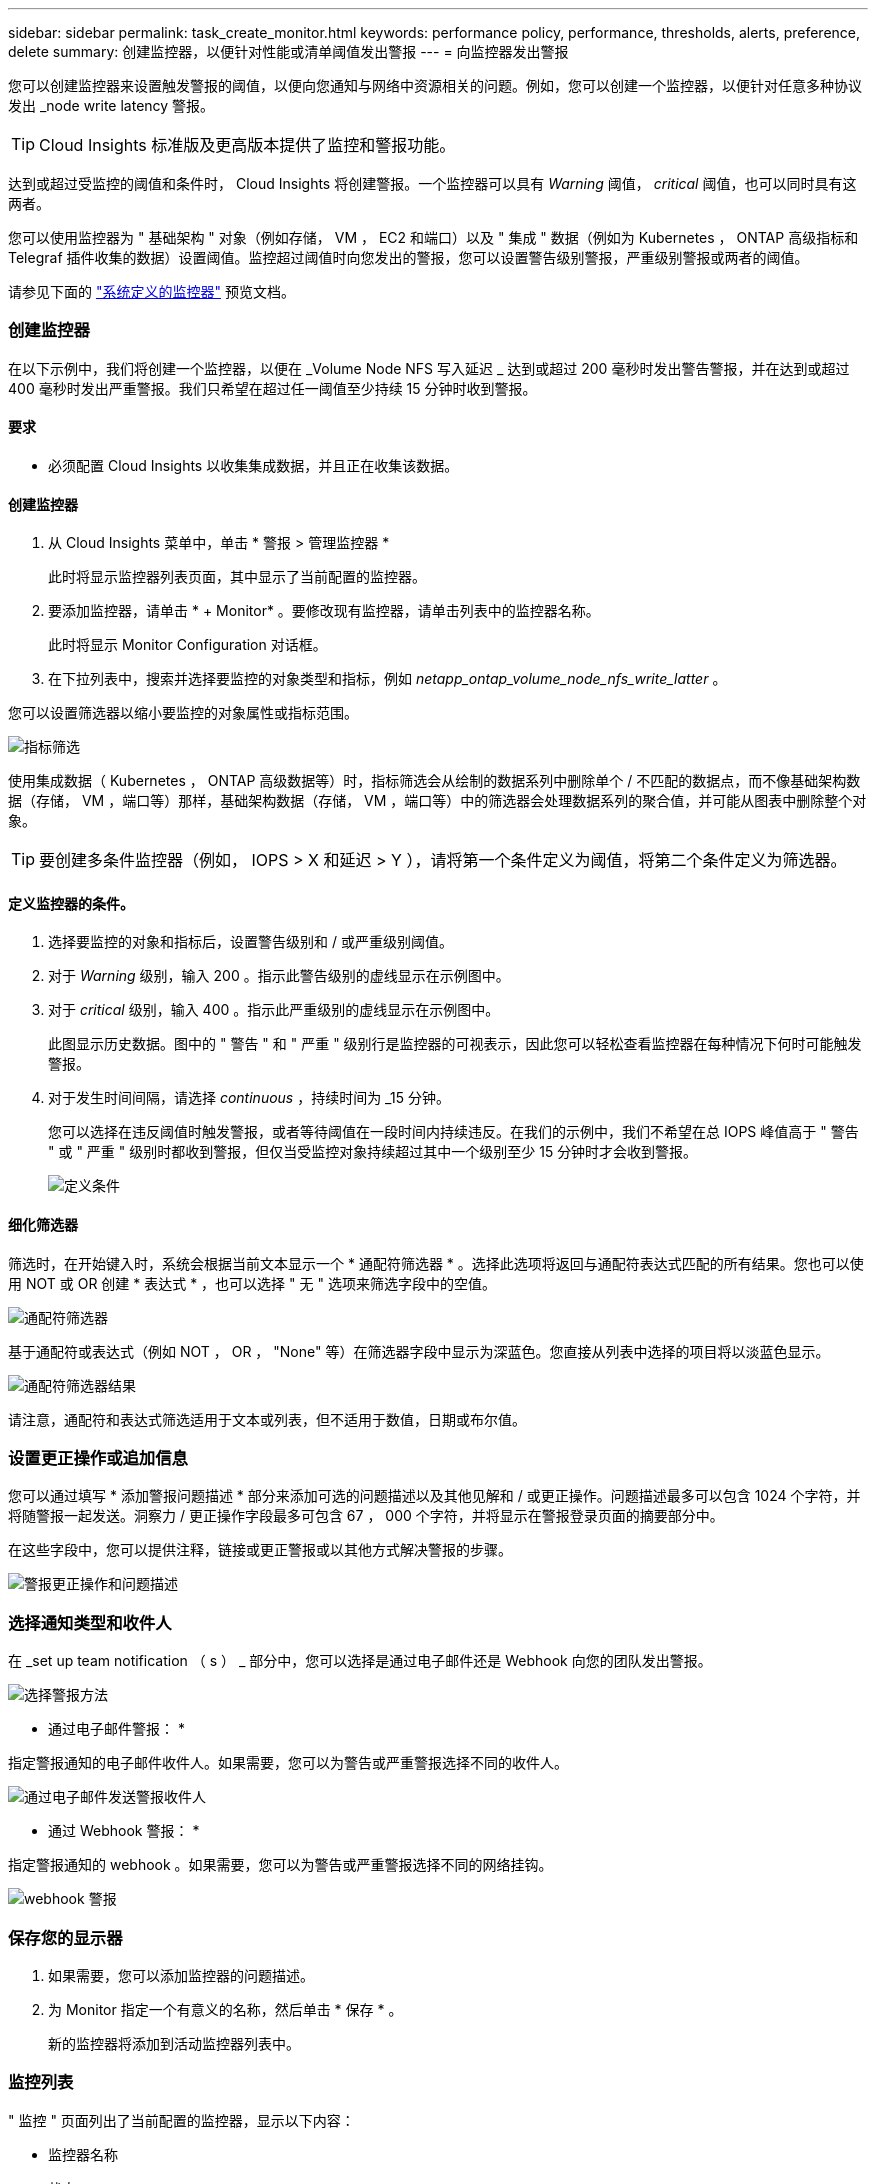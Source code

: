 ---
sidebar: sidebar 
permalink: task_create_monitor.html 
keywords: performance policy, performance, thresholds, alerts, preference, delete 
summary: 创建监控器，以便针对性能或清单阈值发出警报 
---
= 向监控器发出警报


[role="lead"]
您可以创建监控器来设置触发警报的阈值，以便向您通知与网络中资源相关的问题。例如，您可以创建一个监控器，以便针对任意多种协议发出 _node write latency 警报。


TIP: Cloud Insights 标准版及更高版本提供了监控和警报功能。

达到或超过受监控的阈值和条件时， Cloud Insights 将创建警报。一个监控器可以具有 _Warning_ 阈值， _critical_ 阈值，也可以同时具有这两者。

您可以使用监控器为 " 基础架构 " 对象（例如存储， VM ， EC2 和端口）以及 " 集成 " 数据（例如为 Kubernetes ， ONTAP 高级指标和 Telegraf 插件收集的数据）设置阈值。监控超过阈值时向您发出的警报，您可以设置警告级别警报，严重级别警报或两者的阈值。

请参见下面的 link:#system-defined-monitors-preview["系统定义的监控器"] 预览文档。



=== 创建监控器

在以下示例中，我们将创建一个监控器，以便在 _Volume Node NFS 写入延迟 _ 达到或超过 200 毫秒时发出警告警报，并在达到或超过 400 毫秒时发出严重警报。我们只希望在超过任一阈值至少持续 15 分钟时收到警报。



==== 要求

* 必须配置 Cloud Insights 以收集集成数据，并且正在收集该数据。




==== 创建监控器

. 从 Cloud Insights 菜单中，单击 * 警报 > 管理监控器 *
+
此时将显示监控器列表页面，其中显示了当前配置的监控器。

. 要添加监控器，请单击 * + Monitor* 。要修改现有监控器，请单击列表中的监控器名称。
+
此时将显示 Monitor Configuration 对话框。

. 在下拉列表中，搜索并选择要监控的对象类型和指标，例如 _netapp_ontap_volume_node_nfs_write_latter_ 。


您可以设置筛选器以缩小要监控的对象属性或指标范围。

image:MonitorMetricFilter.png["指标筛选"]

使用集成数据（ Kubernetes ， ONTAP 高级数据等）时，指标筛选会从绘制的数据系列中删除单个 / 不匹配的数据点，而不像基础架构数据（存储， VM ，端口等）那样，基础架构数据（存储， VM ，端口等）中的筛选器会处理数据系列的聚合值，并可能从图表中删除整个对象。


TIP: 要创建多条件监控器（例如， IOPS > X 和延迟 > Y ），请将第一个条件定义为阈值，将第二个条件定义为筛选器。



==== 定义监控器的条件。

. 选择要监控的对象和指标后，设置警告级别和 / 或严重级别阈值。
. 对于 _Warning_ 级别，输入 200 。指示此警告级别的虚线显示在示例图中。
. 对于 _critical_ 级别，输入 400 。指示此严重级别的虚线显示在示例图中。
+
此图显示历史数据。图中的 " 警告 " 和 " 严重 " 级别行是监控器的可视表示，因此您可以轻松查看监控器在每种情况下何时可能触发警报。

. 对于发生时间间隔，请选择 _continuous_ ，持续时间为 _15 分钟。
+
您可以选择在违反阈值时触发警报，或者等待阈值在一段时间内持续违反。在我们的示例中，我们不希望在总 IOPS 峰值高于 " 警告 " 或 " 严重 " 级别时都收到警报，但仅当受监控对象持续超过其中一个级别至少 15 分钟时才会收到警报。

+
image:define_monitor_conditions.png["定义条件"]





==== 细化筛选器

筛选时，在开始键入时，系统会根据当前文本显示一个 * 通配符筛选器 * 。选择此选项将返回与通配符表达式匹配的所有结果。您也可以使用 NOT 或 OR 创建 * 表达式 * ，也可以选择 " 无 " 选项来筛选字段中的空值。

image:Type-Ahead_Monitor_1.png["通配符筛选器"]

基于通配符或表达式（例如 NOT ， OR ， "None" 等）在筛选器字段中显示为深蓝色。您直接从列表中选择的项目将以淡蓝色显示。

image:Type-Ahead-Example-Wildcard-DirectSelect.png["通配符筛选器结果"]

请注意，通配符和表达式筛选适用于文本或列表，但不适用于数值，日期或布尔值。



=== 设置更正操作或追加信息

您可以通过填写 * 添加警报问题描述 * 部分来添加可选的问题描述以及其他见解和 / 或更正操作。问题描述最多可以包含 1024 个字符，并将随警报一起发送。洞察力 / 更正操作字段最多可包含 67 ， 000 个字符，并将显示在警报登录页面的摘要部分中。

在这些字段中，您可以提供注释，链接或更正警报或以其他方式解决警报的步骤。

image:Monitors_Alert_Description.png["警报更正操作和问题描述"]



=== 选择通知类型和收件人

在 _set up team notification （ s ） _ 部分中，您可以选择是通过电子邮件还是 Webhook 向您的团队发出警报。

image:Webhook_Choose_Monitor_Notification.png["选择警报方法"]

* 通过电子邮件警报： *

指定警报通知的电子邮件收件人。如果需要，您可以为警告或严重警报选择不同的收件人。

image:email_monitor_alerts.png["通过电子邮件发送警报收件人"]

* 通过 Webhook 警报： *

指定警报通知的 webhook 。如果需要，您可以为警告或严重警报选择不同的网络挂钩。

image:Webhook_Monitor_Notifications.png["webhook 警报"]



=== 保存您的显示器

. 如果需要，您可以添加监控器的问题描述。
. 为 Monitor 指定一个有意义的名称，然后单击 * 保存 * 。
+
新的监控器将添加到活动监控器列表中。





=== 监控列表

" 监控 " 页面列出了当前配置的监控器，显示以下内容：

* 监控器名称
* 状态
* 正在监控的对象 / 指标
* 监控器的条件


您可以通过单击监控器名称旁边的铃形图标来查看与监控器关联的任何活动警报。image:ViewActiveAlerts.png["显示监控器活动警报的图标"]

您可以通过单击监控器右侧的菜单并选择 * 暂停 * 来选择临时暂停监控某个对象类型。准备好恢复监控后，单击 * 恢复 * 。

您可以从菜单中选择 * 复制 * 来复制监控器。然后，您可以修改新的监控器并更改对象 / 指标，筛选器，条件，电子邮件收件人等

如果不再需要显示器，您可以从菜单中选择 * 删除 * 来将其删除。



== 监控组

通过分组，您可以查看和管理相关监控器。例如，您可以为环境中的存储配置一个专用监控组，也可以为特定收件人列表配置相关监控器。

image:Monitors_GroupList.png["监控分组"]

组名称旁边会显示组中包含的监控器数量。

要创建新组，请单击 "+" 创建新监控组 * 按钮。输入组的名称，然后单击 * 创建组 * 。此时将创建一个具有此名称的空组。

要向组中添加监控器，请转到 _all monitors_ 组（建议）并执行以下操作之一：

* 要添加单个显示器，请单击该显示器右侧的菜单，然后选择 _Add to Group_ 。选择要将监控器添加到的组。
* 单击监控器名称以打开监控器的编辑视图，然后在 _Associate to a monitor group_ 部分中选择一个组。
+
image:Monitors_AssociateToGroup.png["与组关联"]



通过单击某个组并从菜单中选择 _Remove from Group_ 来删除监控器。您不能从 _all monitors_ 或 _Custom Monitors_ 组中删除监控器。要从这些组中删除监控器，必须删除该监控器本身。


NOTE: 从组中删除监控器不会从 Cloud Insights 中删除该监控器。要完全删除某个监控器，请选择该监控器，然后单击 _Delete_ 。此操作还会将其从所属组中删除，并且任何用户都无法再使用它。

您也可以按相同方式将显示器移动到其他组，选择 _move to Group_ 。


NOTE: 在任何给定时间，每个监控器只能属于一个组。

要一次性暂停或恢复组中的所有监视器，请选择该组的菜单，然后单击 _Pause_ 或 _Resume_ 。

使用同一菜单重命名或删除组。删除组不会从 Cloud Insights 中删除这些监控器；它们在 _all monitors_中 仍然可用。

image:Monitors_PauseGroup.png["暂停组"]



== 系统定义的监控器（预览）

从 2021 年 10 月开始， Cloud Insights 将预览许多系统定义的指标和日志监控器。监控器界面将进行多项更改，以适应这些系统监控器。本节将介绍这些内容。


NOTE: 由于系统定义的监控器是一项预览功能，因此可能会发生更改。



==== 创建监控器

. 从 Cloud Insights 菜单中，单击 * 警报 > 管理监控器 *
+
此时将显示监控器列表页面，其中显示了当前配置的监控器。

. 要修改现有监控器，请单击列表中的监控器名称。
. 要添加监控器，请单击 * + Monitor* 。
+
image:Monitor_log_or_metric.png["选择系统或日志监控器"]

+
添加新监控器时，系统会提示您创建指标监控器或日志监控器。

+
** _Metric _ 监控与基础架构或性能相关的触发器的警报
** _Log_ 监控日志相关活动的警报


+
选择监控器类型后，将显示监控器配置对话框。





=== 指标监控器

. 在下拉列表中，搜索并选择要监控的对象类型和指标。


您可以设置筛选器以缩小要监控的对象属性或指标范围。

image:MonitorMetricFilter.png["指标筛选"]

使用集成数据（ Kubernetes ， ONTAP 高级数据等）时，指标筛选会从绘制的数据系列中删除单个 / 不匹配的数据点，而不像基础架构数据（存储， VM ，端口等）那样，基础架构数据（存储， VM ，端口等）中的筛选器会处理数据系列的聚合值，并可能从图表中删除整个对象。


TIP: 要创建多条件监控器（例如， IOPS > X 和延迟 > Y ），请将第一个条件定义为阈值，将第二个条件定义为筛选器。



==== 定义监控器的条件。

. 选择要监控的对象和指标后，设置警告级别和 / 或严重级别阈值。
. 对于 _Warning_ 级别，为我们的示例输入 200 。指示此警告级别的虚线显示在示例图中。
. 对于 _critical_ 级别，输入 400 。指示此严重级别的虚线显示在示例图中。
+
此图显示历史数据。图中的 " 警告 " 和 " 严重 " 级别行是监控器的可视表示，因此您可以轻松查看监控器在每种情况下何时可能触发警报。

. 对于发生时间间隔，请选择 _continuous_ ，持续时间为 _15 分钟。
+
您可以选择在违反阈值时触发警报，或者等待阈值在一段时间内持续违反。在我们的示例中，我们不希望在总 IOPS 峰值高于 " 警告 " 或 " 严重 " 级别时都收到警报，但仅当受监控对象持续超过其中一个级别至少 15 分钟时才会收到警报。

+
image:Monitor_metric_conditions.png["定义监控器的条件"]





=== 日志监控器

在 * 日志监控器 * 中，首先从可用日志列表中选择要监控的日志。然后，您可以根据上述可用属性进行筛选。

例如，您可以选择筛选 logs.netapp.ems 源中的 "object.store.unavailabe" 消息类型：


NOTE: 日志监控器筛选器不能为空。

image:Monitor_log_monitor_filter.png["选择要监控的日志并设置筛选器"]



==== 定义警报行为

选择在触发日志警报时要发出警报的方式。您可以根据上述筛选条件将监控器设置为具有 _Warning_ ， _critical_ 或 _Informational_ 严重性的警报。

image:Monitor_log_alert_behavior.png["定义要监控的日志行为"]



==== 定义警报解析行为

您可以选择如何解决日志监控警报。您可以选择三种方式：

* * 立即解决 * ：立即解决警报，无需采取进一步操作
* * 基于时间解决 * ：在指定时间过后，警报将得到解决
* * 基于日志条目解决 * ：在发生后续日志活动时解决警报。例如，当对象记录为 " 可用 " 时。


image:Monitor_log_monitor_resolution.png["警报解决"]



==== 选择通知类型和收件人

在 _set up team notification （ s ） _ 部分中，您可以选择是通过电子邮件还是 Webhook 向您的团队发出警报。

image:Webhook_Choose_Monitor_Notification.png["选择警报方法"]

* 通过电子邮件警报： *

指定警报通知的电子邮件收件人。如果需要，您可以为警告或严重警报选择不同的收件人。

image:email_monitor_alerts.png["通过电子邮件发送警报收件人"]

* 通过 Webhook 警报： *

指定警报通知的 webhook 。如果需要，您可以为警告或严重警报选择不同的网络挂钩。

image:Webhook_Monitor_Notifications.png["webhook 警报"]


NOTE: webhooks 被视为预览功能，因此可能会发生更改。



=== 设置更正操作或追加信息

您可以通过填写 * 添加警报问题描述 * 部分来添加可选的问题描述以及其他见解和 / 或更正操作。问题描述最多可以包含 1024 个字符，并将随警报一起发送。洞察力 / 更正操作字段最多可包含 67 ， 000 个字符，并将显示在警报登录页面的摘要部分中。

在这些字段中，您可以提供注释，链接或更正警报或以其他方式解决警报的步骤。

image:Monitors_Alert_Description.png["警报更正操作和问题描述"]



=== 保存您的显示器

. 如果需要，您可以添加监控器的问题描述。
. 为 Monitor 指定一个有意义的名称，然后单击 * 保存 * 。
+
新的监控器将添加到活动监控器列表中。





=== 监控列表

" 监控 " 页面列出了当前配置的监控器，显示以下内容：

* 监控器名称
* 状态
* 正在监控的对象 / 指标
* 监控器的条件


您可以通过单击监控器右侧的菜单并选择 * 暂停 * 来选择临时暂停监控某个对象类型。准备好恢复监控后，单击 * 恢复 * 。

您可以从菜单中选择 * 复制 * 来复制监控器。然后，您可以修改新的监控器并更改对象 / 指标，筛选器，条件，电子邮件收件人等

如果不再需要显示器，您可以从菜单中选择 * 删除 * 来将其删除。



== 监控组

通过分组，您可以查看和管理相关监控器。例如，您可以为环境中的存储配置一个专用监控组，也可以为特定收件人列表配置相关监控器。

image:Monitors_GroupList.png["监控分组"]

组名称旁边会显示组中包含的监控器数量。


NOTE: 自定义监控器可以暂停，恢复，删除或移动到其他组。系统定义的监控器可以暂停和恢复，但不能删除或移动。



=== 自定义监控组

要创建新的自定义监控组，请单击 * "+" 创建新监控组 * 按钮。输入组的名称，然后单击 * 创建组 * 。此时将创建一个具有此名称的空组。

要向组中添加监控器，请转到 _all monitors_ 组（建议）并执行以下操作之一：

* 要添加单个显示器，请单击该显示器右侧的菜单，然后选择 _Add to Group_ 。选择要将监控器添加到的组。
* 单击监控器名称以打开监控器的编辑视图，然后在 _Associate to a monitor group_ 部分中选择一个组。
+
image:Monitors_AssociateToGroup.png["与组关联"]



通过单击某个组并从菜单中选择 _Remove from Group_ 来删除监控器。您不能从 _all monitors_ 或 _Custom Monitors_ 组中删除监控器。要从这些组中删除监控器，必须删除该监控器本身。


NOTE: 从组中删除监控器不会从 Cloud Insights 中删除该监控器。要完全删除某个监控器，请选择该监控器，然后单击 _Delete_ 。此操作还会将其从所属组中删除，并且任何用户都无法再使用它。

您也可以按相同方式将显示器移动到其他组，选择 _move to Group_ 。


NOTE: 在任何给定时间，每个监控器只能属于一个组（除了属于 " 所有监控器 " 和 " 自定义监控器 " 之外）。

要一次性暂停或恢复组中的所有监视器，请选择该组的菜单，然后单击 _Pause_ 或 _Resume_ 。

使用同一菜单重命名或删除组。删除组不会从 Cloud Insights 中删除这些监控器；它们在 _all monitors_中 仍然可用。

image:Monitors_PauseGroup.png["暂停组"]



=== 系统定义的监控器

系统定义的监控器由预定义的指标和条件以及默认说明和更正操作组成，这些内容无法修改。您可以修改系统定义的监控器的通知收件人列表。要查看指标，条件，问题描述和更正操作，或者修改收件人列表，请打开系统定义的监控组，然后单击列表中的监控器名称。

无法修改或删除系统定义的监控组。

以下系统定义的监控器可在所记录的组中使用。

* * ONTAP Infrastructure* 可监控 ONTAP 集群中与基础架构相关的问题。
* * ONTAP 工作负载示例 * 包括与工作负载相关的问题的监控器。
* 两个组中的监控器默认为 _Paused_state 。


|===


| 监控器名称 | severity | 监控问题描述 | 更正操作 


| 已超过 WAFL 配额 qtree | 信息 | 如果卷上的树配额已超过，则会发生此事件。此树在一定时间内或在执行 " 配额调整大小 " 之前不会重复此事件。时间量由 "quota logmsg" 命令指定。 | 减少此树中的使用量或增加配额并运行 "quota resize" 命令。 


| 卷自动调整大小成功 | 信息 | " 如果卷的自动大小调整成功，则会发生此事件。如果启用了 "autosize grow" 选项，并且卷达到增长阈值百分比，则会发生这种情况。 " | 无 


| 卷自动调整大小失败 | 警告 | 卷的自动大小调整失败。如果不采取更正操作，卷可能会用尽空间。 | 分析自动调整大小失败的原因：卷是否已达到其最大容量？存储池（聚合）是否空间不足？自动调整卷大小时，增加卷的最大容量。 


| SnapMirror 关系不同步 | 严重 | 如果 SnapMirror （ R ） Sync 关系状态从 " 同步 " 更改为 " 不同步 " ，则会发生此事件。根据复制模式对源卷施加 I/O 限制。对于 "trict-sync-mirror" 策略类型的关系，不允许客户端对卷进行读写访问。数据保护受到影响。 | 检查源卷和目标卷之间的网络连接。使用 "snapmirror show" 命令监控 SnapMirror 同步关系状态。"Auto-resync" 尝试将关系恢复为 "in-sync" 状态。 


| SAN 的 " 主动 - 主动 " 状态已更改 | 警告 | " SAN 路径不再对称。路径只能在 ASA 上不对称，因为 AFF 和 FAS 都是不对称的。 " | 尝试并启用 "active-active" 状态。如果问题仍然存在，请联系客户支持。 " 


| QoS 监控内存已达到上限 | 严重 | QoS 子系统的动态内存已达到当前平台硬件的限制。某些 QoS 功能可能在有限容量下运行。 | " 删除某些活动工作负载或流以释放内存。使用 "statistics show -object workload -counter ops" 命令确定哪些工作负载处于活动状态。活动工作负载显示非零操作。然后，多次使用 "workload delete <workload_name>" 命令删除特定工作负载。或者，也可以使用 "tream delete -workload <workload name> * " 命令从活动工作负载中删除关联的流。 " 


| NVMe 命名空间联机 | 信息 | 手动使 NVMe 命名空间联机时会发生此事件。 | 无 


| NVMe 命名空间脱机 | 信息 | 手动使 NVMe 命名空间脱机时会发生此事件。 | 无 


| NVMe 命名空间已销毁 | 信息 | 销毁 NVMe 命名空间时会发生此事件。 | 无 


| 无响应的防病毒服务器 | 信息 | 如果 ONTAP （ R ）检测到无响应防病毒（ AV ）服务器并强制关闭其 Vscan 连接，则会发生此事件。 | 确保安装在 AV 连接器上的 AV 服务器可以连接到 Storage Virtual Machine （ SVM ）并接收扫描请求。 


| LUN 已销毁 | 信息 | 销毁 LUN 时会发生此事件。 | 无 


| 已超过 FC 目标端口命令 | 警告 | 物理 FC 目标端口上未处理的命令数超过支持的限制。此端口没有足够的缓冲区来容纳未完成的命令。由于启动程序 I/O 太多，因此发生超限或扇入过陡。 | 执行以下更正操作： "1.评估端口上的主机扇入，并执行以下操作之一： " a.减少登录到此端口的主机数量。B减少登录到此端口的主机访问的 LUN 数量。c.减小 host 命令队列深度。2.监控 "FCP_port" CM 对象上的 "queue_full" 计数器，并确保其不会增加。例如： " statistics show -object fcp_port -counter queue_full -instance port.portname -raw 3.监控阈值计数器并确保其不会增加。例如： statistics show -object fcp_port -counter threshold_full -instance port.portname -raw 


| LUN 脱机 | 信息 | 手动使 LUN 脱机时会发生此事件。 | 将 LUN 恢复联机。 


| AWS 凭据未初始化 | 信息 | 如果模块在初始化之前尝试从云凭据线程访问 Amazon Web Services （ AWS ）身份和访问管理（ IAM ）基于角色的凭据，则会发生此事件。 | " 等待云凭据线程以及系统完成初始化。" 


| 无法访问云层 | 严重 | 存储节点无法连接到 Cloud Tier 对象存储 API 。某些数据将无法访问。 | " 如果您使用内部产品，请执行以下更正操作： "1.使用 "network interface show" 命令验证集群间 LIF 是否联机且正常运行。 "2.通过对目标节点集群间 LIF 使用 "ping" 命令检查与对象存储服务器的网络连接。 3.确保满足以下条件： a.对象存储的配置未更改。B登录和连接信息仍然有效。如果问题描述仍然存在，请联系 NetApp 技术支持。" 如果使用 Cloud Volumes ONTAP ，请执行以下更正操作： " 1.确保对象存储的配置未更改。2. 确保登录和连接信息仍然有效。如果问题描述仍然存在，请联系 NetApp 技术支持。 


| FlexGroup 成分卷已用尽索引节点 | 严重 | " FlexGroup 卷的成分卷已用尽索引节点，这可能会导致发生原因服务中断。您不能在此成分卷上创建新文件。这可能会导致整个 FlexGroup 卷中的内容分布不平衡。 " | 建议您使用 "volume modify -files +X" 命令向 FlexGroup 卷添加容量。 " 或者，从 FlexGroup 卷中删除文件。但是，很难确定哪些文件已登录到成分卷上。 " 


| FlexGroup 成分卷接近索引节点数 | 警告 | " FlexGroup 卷中的成分卷几乎没有索引节点，这可能会导致发生原因服务中断。成分卷收到的创建请求小于平均值。这可能会影响 FlexGroup 卷的整体性能，因为请求会路由到索引节点数更多的成分卷。 " | 建议您使用 "volume modify -files +X" 命令向 FlexGroup 卷添加容量。 " 或者，从 FlexGroup 卷中删除文件。但是，很难确定哪些文件已登录到成分卷上。 " 


| FlexGroup 成分卷完整 | 严重 | " FlexGroup 卷中的成分卷已满，这可能发生原因会导致服务中断。您仍然可以在 FlexGroup 卷上创建或扩展文件。但是，不能修改成分卷上存储的任何文件。因此，在尝试对 FlexGroup 卷执行写入操作时，可能会出现随机的空间不足错误。 " | 建议您使用 "volume modify -files +X" 命令向 FlexGroup 卷添加容量。 " 或者，从 FlexGroup 卷中删除文件。但是，很难确定哪些文件已登录到成分卷上。 " 


| FlexGroup 成分卷已接近全满 | 警告 | " FlexGroup 卷中的成分卷空间几乎用尽，这可能会导致发生原因服务中断。可以创建和扩展文件。但是，如果成分卷用尽空间，您可能无法附加到成分卷上的文件或对其进行修改。" | 建议您使用 "volume modify -files +X" 命令向 FlexGroup 卷添加容量。 " 或者，从 FlexGroup 卷中删除文件。但是，很难确定哪些文件已登录到成分卷上。 " 


| 未配置服务处理器 | 警告 | " 此事件每周发生一次，提醒您配置服务处理器（ SP ）。SP 是一种物理设备，集成在您的系统中，用于提供远程访问和远程管理功能。您应将 SP 配置为使用其全部功能。" | 执行以下更正操作： "1.使用 "system service-processor network modify" 命令配置 SP 。 "2.或者，也可以使用 "system service-processor network show" 命令获取 SP 的 MAC 地址。 "3.使用 system service-processor network show 命令验证 SP 网络配置。 "4.使用 "system service-processor AutoSupport invoke" 命令验证 SP 是否可以发送 AutoSupport 电子邮件。 注意：在问题描述此命令之前，应在 ONTAP 中配置 AutoSupport 电子邮件主机和收件人。 


| 服务处理器脱机 | 严重 | ONTAP 不再从服务处理器（ SP ）接收检测信号，即使已执行所有 SP 恢复操作也是如此。如果没有 SP ， ONTAP 将无法监控硬件的运行状况。 " | 通过执行以下操作重新启动系统：系统将关闭以防止硬件损坏和数据丢失。设置崩溃警报，以便在 SP 脱机时立即收到通知。1. 将控制器从机箱中拉出。2. 推回控制器。3. 重新打开控制器。' 如果问题仍然存在，请更换控制器模块。 ' 


| 未分配的磁盘 | 信息 | 系统具有未分配的磁盘 - 正在浪费容量，并且您的系统可能会应用某些配置错误或部分配置更改。 | 执行以下更正操作： "1.使用 "disk show -n" 命令确定哪些磁盘未分配。 "2.使用 "disk assign" 命令将磁盘分配给系统。 


| 由于风扇故障，系统无法运行 | 严重 | " 一个或多个主单元风扇发生故障，导致系统运行中断。这可能会导致数据丢失。" | 更换发生故障的风扇。 


| 风扇出现故障 | 警告 | 一个或多个主单元风扇出现故障。系统仍可正常运行。 | " 重新拔插故障风扇。如果此错误仍然存在，请更换它们。 " " 但是，如果此情况持续时间过长，则过热可能会触发自动关闭。 " 


| 风扇处于警告状态 | 信息 | 如果一个或多个风扇处于警告状态，则会发生此事件。 | 更换指示的风扇以避免过热。 


| NVRAM 电池电量低 | 警告 | NVRAM 电池容量严重不足。如果电池电量耗尽，可能会丢失数据。 | 执行以下更正操作： " 您的系统会生成 AutoSupport 或 "call home" 消息并将其传输到 NetApp 技术支持和已配置的目标（如果已配置此消息）。成功传送 AutoSupport 消息可显著提高问题的确定和解决能力。 " "1.使用 "system node environment sensors show" 命令查看电池的当前状态，容量和充电状态。 "2.如果最近更换了电池或系统长时间不运行，请监控电池以确认其充电正常。 " "3.如果电池运行时间持续降低到临界水平以下，并且存储系统自动关闭，请联系 NetApp 技术支持。 " 


| 磁盘已停止服务 | 信息 | " 如果磁盘因标记为故障，正在清理或已进入维护中心而从服务中删除，则会发生此事件。 " | 无 


| 存储交换机风扇出现故障 | 严重 | ' 磁盘架中指示的散热风扇或风扇模块出现故障。磁盘架中的磁盘可能无法获得足够的散热气流，从而可能导致磁盘故障。 " | 执行以下更正操作： 1.验证风扇模块是否已完全就位并固定。注：风扇集成在某些磁盘架的电源模块中。2.如果问题描述仍然存在，请更换风扇模块。 ' "3.如果此问题描述仍然存在，请联系 NetApp 技术支持以获得帮助。 " 
|===


=== 更多信息

* link:task_view_and_manage_alerts.html["查看和忽略警报"]

